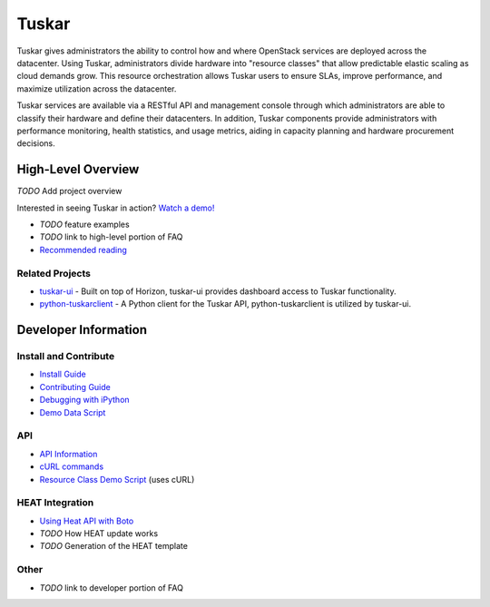 ======
Tuskar
======

Tuskar gives administrators the ability to control how and where
OpenStack services are deployed across the datacenter. Using Tuskar,
administrators divide hardware into "resource classes" that allow
predictable elastic scaling as cloud demands grow. This resource
orchestration allows Tuskar users to ensure SLAs, improve performance,
and maximize utilization across the datacenter.

Tuskar services are available via a RESTful API and management console
through which administrators are able to classify their hardware and
define their datacenters. In addition, Tuskar components provide
administrators with performance monitoring, health statistics, and
usage metrics, aiding in capacity planning and hardware procurement
decisions.

High-Level Overview
===================

*TODO* Add project overview

Interested in seeing Tuskar in action? `Watch a
demo! <https://www.youtube.com/watch?v=VEY035-Lyzo>`_

-  *TODO* feature examples
-  *TODO* link to high-level portion of FAQ
-  `Recommended
   reading <https://github.com/tuskar/tuskar/wiki/Recommended-reading>`_

Related Projects
----------------

-  `tuskar-ui <https://github.com/tuskar/tuskar-ui>`_ - Built on top
   of Horizon, tuskar-ui provides dashboard access to Tuskar
   functionality.
-  `python-tuskarclient <https://github.com/tuskar/python-tuskarclient>`_
   - A Python client for the Tuskar API, python-tuskarclient is utilized
   by tuskar-ui.

Developer Information
=====================

Install and Contribute
----------------------

-  `Install
   Guide <https://github.com/tuskar/tuskar/blob/master/README.md>`_
-  `Contributing
   Guide <https://github.com/tuskar/tuskar/blob/master/CONTRIBUTING.md>`_
-  `Debugging with
   iPython <https://github.com/tuskar/tuskar/wiki/Debugging-with-iPython>`_
-  `Demo Data
   Script <https://github.com/tuskar/tuskar/wiki/Demo-Data-Script>`_

API
---

-  `API
   Information <https://github.com/tuskar/tuskar/blob/master/docs/api/api.md>`_
-  `cURL
   commands <https://github.com/tuskar/tuskar/wiki/cURL-commands>`_
-  `Resource Class Demo
   Script <https://github.com/tuskar/tuskar/wiki/Resource-Class-Demo-Script>`_
   (uses cURL)

HEAT Integration
----------------

-  `Using Heat API with
   Boto <https://github.com/tuskar/tuskar/wiki/Using-Heat-API-with-Boto>`_
-  *TODO* How HEAT update works
-  *TODO* Generation of the HEAT template

Other
-----

-  *TODO* link to developer portion of FAQ
